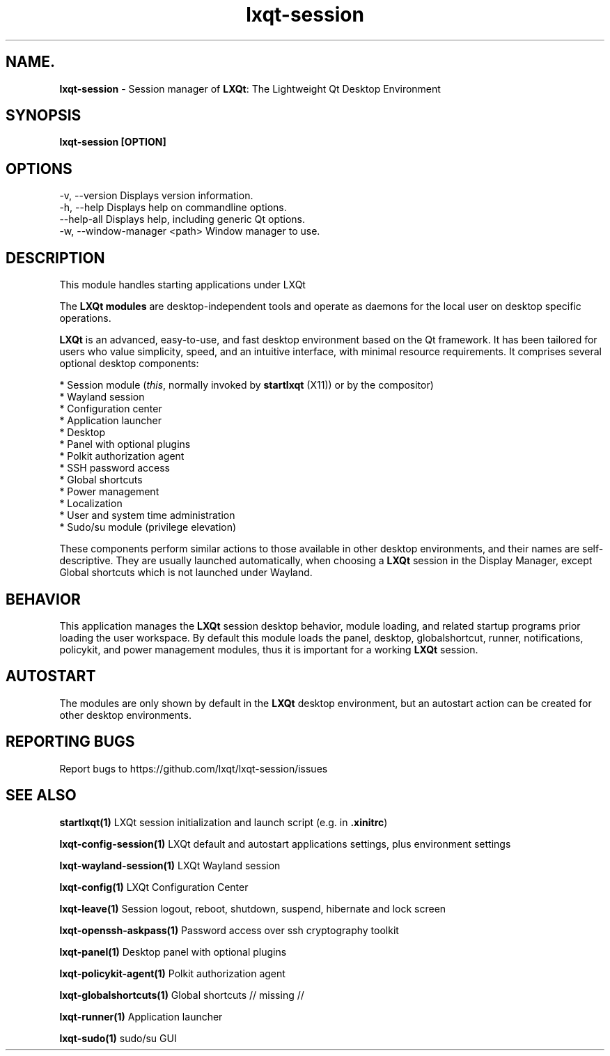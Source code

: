 .TH lxqt-session "1" "January 2025" "LXQt 2.1.0" "LXQt Session Module"
.SH NAME.
\fBlxqt-session\fR \- Session manager of \fBLXQt\fR: The Lightweight Qt Desktop
Environment
.SH SYNOPSIS
.B lxqt-session [OPTION]
.SH OPTIONS
-v, --version                Displays version information.
.br
-h, --help                   Displays help on commandline options.
.br
--help-all                   Displays help, including generic Qt options.
.br
-w, --window-manager <path>  Window manager to use.

.SH DESCRIPTION
This module handles starting applications under LXQt
.P
The \fBLXQt modules\fR are desktop-independent tools and operate as daemons
for the local user on desktop specific operations.
.P
\fBLXQt\fR is an advanced, easy-to-use, and fast desktop environment based on
the Qt framework. It has been tailored for users who value simplicity, speed,
and an intuitive interface, with minimal resource requirements. It comprises
several optional desktop components:
.P
 * Session module (\fIthis\fR, normally invoked by \fBstartlxqt\fR (X11)) or by the
compositor)
 * Wayland session
 * Configuration center
 * Application launcher
 * Desktop
 * Panel with optional plugins
 * Polkit authorization agent
 * SSH password access
 * Global shortcuts
 * Power management
 * Localization
 * User and system time administration
 * Sudo/su module (privilege elevation)
.P
These components perform similar actions to those available in other desktop
environments, and their names are self-descriptive.  They are usually launched
automatically, when choosing a \fBLXQt\fR session in the Display Manager, except
Global shortcuts which is not launched under Wayland.
.SH BEHAVIOR
This application manages the \fBLXQt\fR session desktop behavior, module
loading, and related startup programs prior loading the user workspace.
By default this module loads the panel, desktop, globalshortcut, runner, notifications,
policykit, and power management modules, thus it is important for a working \fBLXQt\fR
session.
.SH AUTOSTART
The modules are only shown by default in the \fBLXQt\fR desktop environment, but
an autostart action can be created for other desktop environments.
.SH "REPORTING BUGS"
Report bugs to https://github.com/lxqt/lxqt-session/issues
.SH "SEE ALSO"
.\" any module must refer to the session application, for module overview and initiation
\fBstartlxqt(1)\fR  LXQt session initialization and launch script (e.g. in \fB.xinitrc\fR)
.P
\fBlxqt-config-session(1)\fR  LXQt default and autostart applications settings,
plus environment settings
.P
\fBlxqt-wayland-session(1)\fR  LXQt Wayland session
.P
\fBlxqt-config(1)\fR  LXQt Configuration Center
.P
\fBlxqt-leave(1)\fR  Session logout, reboot, shutdown, suspend, hibernate
and lock screen
.P
\fBlxqt-openssh-askpass(1)\fR  Password access over ssh cryptography toolkit
.P
\fBlxqt-panel(1)\fR  Desktop panel with optional plugins
.P
\fBlxqt-policykit-agent(1)\fR Polkit authorization agent
.P
\fBlxqt-globalshortcuts(1)\fR Global shortcuts // missing //
.P
\fBlxqt-runner(1)\fR  Application launcher
.P
\fBlxqt-sudo(1)\fR  sudo/su GUI
.P
